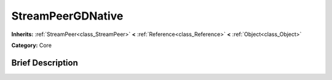 .. Generated automatically by doc/tools/makerst.py in Godot's source tree.
.. DO NOT EDIT THIS FILE, but the StreamPeerGDNative.xml source instead.
.. The source is found in doc/classes or modules/<name>/doc_classes.

.. _class_StreamPeerGDNative:

StreamPeerGDNative
==================

**Inherits:** :ref:`StreamPeer<class_StreamPeer>` **<** :ref:`Reference<class_Reference>` **<** :ref:`Object<class_Object>`

**Category:** Core

Brief Description
-----------------



